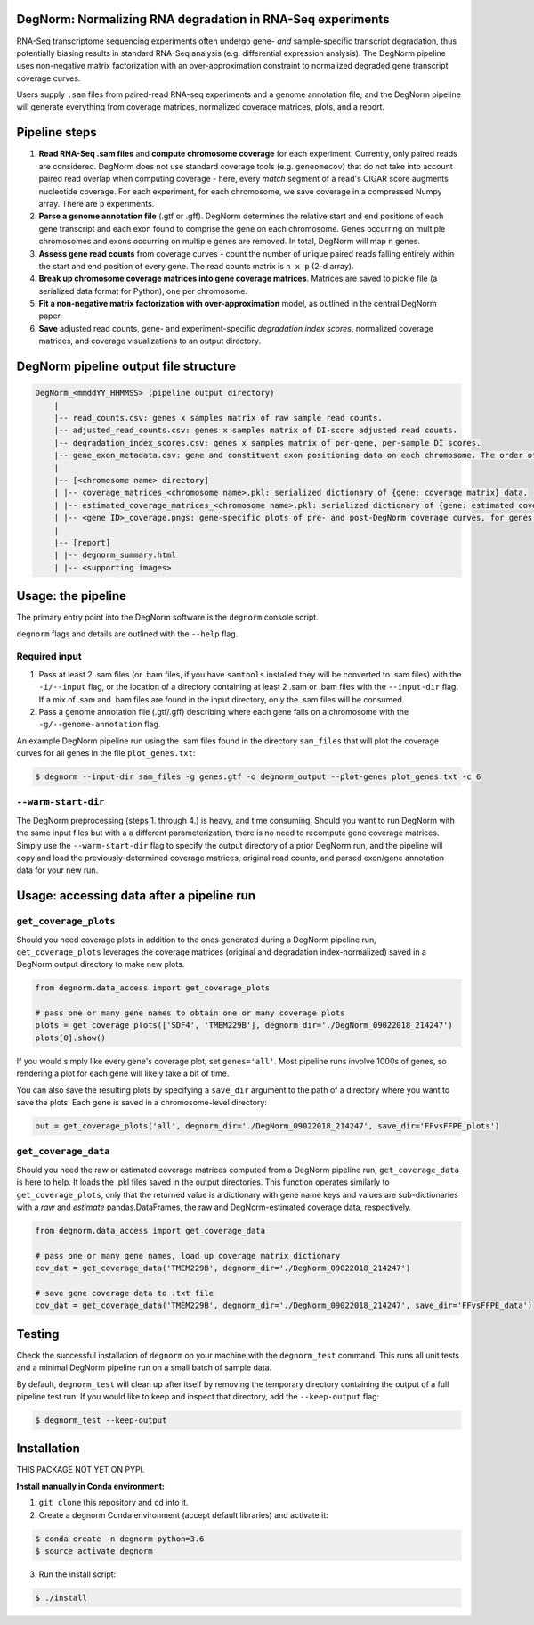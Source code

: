 ===========================================================
DegNorm: Normalizing RNA degradation in RNA-Seq experiments
===========================================================

.. image:: https://travis-ci.org/ffineis/DegNorm.svg?branch=master
    :target: https://travis-ci.org/ffineis/DegNorm

.. image:: degnorm_logo.png
   :height: 150px
   :width: 500px
   :scale: 50 %
   :align: center

RNA-Seq transcriptome sequencing experiments often undergo gene- *and* sample-specific transcript degradation, thus
potentially biasing results in standard RNA-Seq analysis (e.g. differential expression analysis). The DegNorm pipeline
uses non-negative matrix factorization with an over-approximation constraint to normalized degraded gene transcript
coverage curves.

Users supply ``.sam`` files from paired-read RNA-seq experiments and a genome annotation file, and the DegNorm
pipeline will generate everything from coverage matrices, normalized coverage matrices, plots, and a report.

==============
Pipeline steps
==============

1. **Read RNA-Seq .sam files** and **compute chromosome coverage** for each experiment. Currently, only paired reads are considered. DegNorm does not use standard coverage tools (e.g. ``geneomecov``) that do not take into account paired read overlap when computing coverage - here, every *match* segment of a read's CIGAR score augments nucleotide coverage. For each experiment, for each chromosome, we save coverage in a compressed Numpy array. There are ``p`` experiments.

2. **Parse a genome annotation file** (.gtf or .gff). DegNorm determines the relative start and end positions of each gene transcript and each exon found to comprise the gene on each chromosome. Genes occurring on multiple chromosomes and exons occurring on multiple genes are removed. In total, DegNorm will map ``n`` genes.

3. **Assess gene read counts** from coverage curves - count the number of unique paired reads falling entirely within the start and end position of every gene. The read counts matrix is ``n x p`` (2-d array).

4. **Break up chromosome coverage matrices into gene coverage matrices**. Matrices are saved to pickle file (a serialized data format for Python), one per chromosome.

5. **Fit a non-negative matrix factorization with over-approximation** model, as outlined in the central DegNorm paper.

6. **Save** adjusted read counts, gene- and experiment-specific *degradation index scores*, normalized coverage matrices, and coverage visualizations to an output directory.

======================================
DegNorm pipeline output file structure
======================================

.. code-block:: text

    DegNorm_<mmddYY_HHMMSS> (pipeline output directory)
        |
        |-- read_counts.csv: genes x samples matrix of raw sample read counts.
        |-- adjusted_read_counts.csv: genes x samples matrix of DI-score adjusted read counts.
        |-- degradation_index_scores.csv: genes x samples matrix of per-gene, per-sample DI scores.
        |-- gene_exon_metadata.csv: gene and constituent exon positioning data on each chromosome. The order of the genes in this file dictates the genes (rows) in both of the read count matrices and the DI score matrix.
        |
        |-- [<chromosome name> directory]
        | |-- coverage_matrices_<chromosome name>.pkl: serialized dictionary of {gene: coverage matrix} data.
        | |-- estimated_coverage_matrices_<chromosome name>.pkl: serialized dictionary of {gene: estimated coverage matrix} data.
        | |-- <gene ID>_coverage.pngs: gene-specific plots of pre- and post-DegNorm coverage curves, for genes specified with ``--genes`` flag.
        |
        |-- [report]
        | |-- degnorm_summary.html
        | |-- <supporting images>


===================
Usage: the pipeline
===================
The primary entry point into the DegNorm software is the ``degnorm`` console script.

``degnorm`` flags and details are outlined with the ``--help`` flag.

Required input
##############

1. Pass at least 2 .sam files (or .bam files, if you have ``samtools`` installed they will be converted to .sam files) with the ``-i/--input`` flag, or the location of a directory containing at least 2 .sam or .bam files with the ``--input-dir`` flag. If a mix of .sam and .bam files are found in the input directory, only the .sam files will be consumed.

2. Pass a genome annotation file (.gtf/.gff) describing where each gene falls on a chromosome with the ``-g/--genome-annotation`` flag.


An example DegNorm pipeline run using the .sam files found in the directory ``sam_files`` that will
plot the coverage curves for all genes in the file ``plot_genes.txt``:

.. code-block:: bash

    $ degnorm --input-dir sam_files -g genes.gtf -o degnorm_output --plot-genes plot_genes.txt -c 6


``--warm-start-dir``
####################
The DegNorm preprocessing (steps 1. through 4.) is heavy, and time consuming. Should you want to run DegNorm with
the same input files but with a a different parameterization, there is no need to recompute gene coverage matrices.
Simply use the ``--warm-start-dir`` flag to specify the output directory of a prior DegNorm run, and the pipeline
will copy and load the previously-determined coverage matrices, original read counts, and parsed exon/gene annotation
data for your new run.

==========================================
Usage: accessing data after a pipeline run
==========================================

``get_coverage_plots``
######################

Should you need coverage plots in addition to the ones generated during a DegNorm pipeline run, ``get_coverage_plots``
leverages the coverage matrices (original and degradation index-normalized) saved in a DegNorm output directory to
make new plots.

.. code-block:: python

    from degnorm.data_access import get_coverage_plots

    # pass one or many gene names to obtain one or many coverage plots
    plots = get_coverage_plots(['SDF4', 'TMEM229B'], degnorm_dir='./DegNorm_09022018_214247')
    plots[0].show()

If you would simply like every gene's coverage plot, set ``genes='all'``. Most pipeline runs involve 1000s of genes, so rendering a plot for each gene will likely take a bit of time.

You can also save the resulting plots by specifying a ``save_dir`` argument to the path of a directory where you want to save the plots.
Each gene is saved in a chromosome-level directory:

.. code-block:: python

    out = get_coverage_plots('all', degnorm_dir='./DegNorm_09022018_214247', save_dir='FFvsFFPE_plots')


``get_coverage_data``
#####################

Should you need the raw or estimated coverage matrices computed from a DegNorm pipeline run, ``get_coverage_data`` is here to help.
It loads the .pkl files saved in the output directories. This function operates similarly to ``get_coverage_plots``, only that
the returned value is a dictionary with gene name keys and values are sub-dictionaries with a `raw` and `estimate`
pandas.DataFrames, the raw and DegNorm-estimated coverage data, respectively.


.. code-block:: python

    from degnorm.data_access import get_coverage_data

    # pass one or many gene names, load up coverage matrix dictionary
    cov_dat = get_coverage_data('TMEM229B', degnorm_dir='./DegNorm_09022018_214247')

    # save gene coverage data to .txt file
    cov_dat = get_coverage_data('TMEM229B', degnorm_dir='./DegNorm_09022018_214247', save_dir='FFvsFFPE_data')


=======
Testing
=======
Check the successful installation of ``degnorm`` on your machine with the ``degnorm_test`` command. This runs all unit tests
and a minimal DegNorm pipeline run on a small batch of sample data.

By default, ``degnorm_test`` will clean up after itself by removing the temporary directory containing the output
of a full pipeline test run. If you would like to keep and inspect that directory, add the ``--keep-output`` flag:

.. code-block:: bash

    $ degnorm_test --keep-output


============
Installation
============

THIS PACKAGE NOT YET ON PYPI.

**Install manually in Conda environment:**

1. ``git clone`` this repository and ``cd`` into it.

2. Create a degnorm Conda environment (accept default libraries) and activate it:

.. code-block:: bash

    $ conda create -n degnorm python=3.6
    $ source activate degnorm

3. Run the install script:

.. code-block:: bash

    $ ./install
